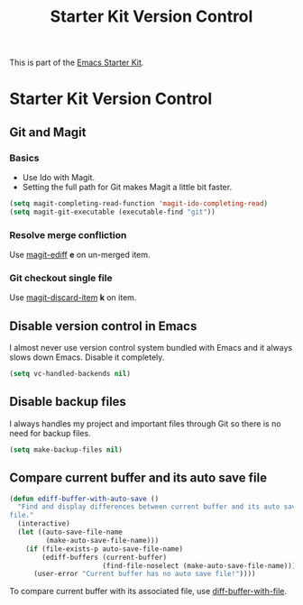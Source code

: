 #+TITLE: Starter Kit Version Control
#+OPTIONS: toc:nil num:nil ^:nil

This is part of the [[file:starter-kit.org][Emacs Starter Kit]].

* Starter Kit Version Control
** Git and Magit

*** Basics

+ Use Ido with Magit.
+ Setting the full path for Git makes Magit a little bit faster.
#+begin_src emacs-lisp
(setq magit-completing-read-function 'magit-ido-completing-read)
(setq magit-git-executable (executable-find "git"))
#+end_src

*** Resolve merge confliction
Use [[help:magit-ediff][magit-ediff]] *e* on un-merged item.

*** Git checkout single file
Use [[help:magit-discard-item][magit-discard-item]] *k* on item.

** Disable version control in Emacs

I almost never use version control system bundled with Emacs and it always
slows down Emacs. Disable it completely.
#+begin_src emacs-lisp
(setq vc-handled-backends nil)
#+end_src

** Disable backup files

I always handles my project and important files through Git so there is no
need for backup files.
#+begin_src emacs-lisp
(setq make-backup-files nil)
#+end_src

** Compare current buffer and its auto save file

#+begin_src emacs-lisp
(defun ediff-buffer-with-auto-save ()
  "Find and display differences between current buffer and its auto save
file."
  (interactive)
  (let ((auto-save-file-name
         (make-auto-save-file-name)))
    (if (file-exists-p auto-save-file-name)
        (ediff-buffers (current-buffer)
                       (find-file-noselect (make-auto-save-file-name)))
      (user-error "Current buffer has no auto save file!"))))
#+end_src

To compare current buffer with its associated file, use
[[help:diff-buffer-with-file][diff-buffer-with-file]].
